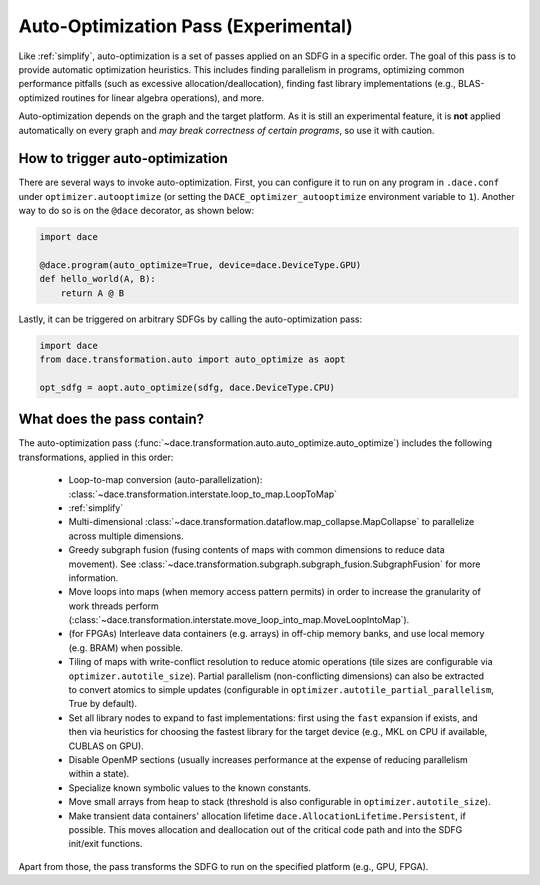 Auto-Optimization Pass (Experimental)
=====================================

Like :ref:`simplify`, auto-optimization is a set of passes applied on an SDFG in a specific order. The goal of this pass
is to provide automatic optimization heuristics. This includes finding parallelism in programs, optimizing common
performance pitfalls (such as excessive allocation/deallocation), finding fast library implementations (e.g., BLAS-optimized
routines for linear algebra operations), and more.

.. warning::
Auto-optimization depends on the graph and the target platform. As it is still an experimental feature, it is **not** applied
automatically on every graph and *may break correctness of certain programs*, so use it with caution.

How to trigger auto-optimization
--------------------------------

There are several ways to invoke auto-optimization. First, you can configure it to run on any program in ``.dace.conf``
under ``optimizer.autooptimize`` (or setting the ``DACE_optimizer_autooptimize`` environment variable to ``1``).
Another way to do so is on the ``@dace`` decorator, as shown below:

.. code-block:: python

    import dace

    @dace.program(auto_optimize=True, device=dace.DeviceType.GPU)
    def hello_world(A, B):
        return A @ B


Lastly, it can be triggered on arbitrary SDFGs by calling the auto-optimization pass:

.. code-block:: python

    import dace
    from dace.transformation.auto import auto_optimize as aopt

    opt_sdfg = aopt.auto_optimize(sdfg, dace.DeviceType.CPU)



What does the pass contain?
---------------------------

The auto-optimization pass (:func:`~dace.transformation.auto.auto_optimize.auto_optimize`) includes the following
transformations, applied in this order:

  * Loop-to-map conversion (auto-parallelization): :class:`~dace.transformation.interstate.loop_to_map.LoopToMap`
  * :ref:`simplify`
  * Multi-dimensional :class:`~dace.transformation.dataflow.map_collapse.MapCollapse` to parallelize across multiple dimensions.
  * Greedy subgraph fusion (fusing contents of maps with common dimensions to reduce data movement). See :class:`~dace.transformation.subgraph.subgraph_fusion.SubgraphFusion` for more information.
  * Move loops into maps (when memory access pattern permits) in order to increase the granularity of work threads perform (:class:`~dace.transformation.interstate.move_loop_into_map.MoveLoopIntoMap`).
  * (for FPGAs) Interleave data containers (e.g. arrays) in off-chip memory banks, and use local memory (e.g. BRAM) when possible.
  * Tiling of maps with write-conflict resolution to reduce atomic operations (tile sizes are configurable via 
    ``optimizer.autotile_size``). Partial parallelism (non-conflicting dimensions) can also be extracted to convert 
    atomics to simple updates (configurable in ``optimizer.autotile_partial_parallelism``, True by default).
  * Set all library nodes to expand to fast implementations: first using the ``fast`` expansion if exists, and then via
    heuristics for choosing the fastest library for the target device (e.g., MKL on CPU if available, CUBLAS on GPU).
  * Disable OpenMP sections (usually increases performance at the expense of reducing parallelism within a state).
  * Specialize known symbolic values to the known constants.
  * Move small arrays from heap to stack (threshold is also configurable in ``optimizer.autotile_size``).
  * Make transient data containers' allocation lifetime ``dace.AllocationLifetime.Persistent``, if possible. This moves
    allocation and deallocation out of the critical code path and into the SDFG init/exit functions.

Apart from those, the pass transforms the SDFG to run on the specified platform (e.g., GPU, FPGA).
